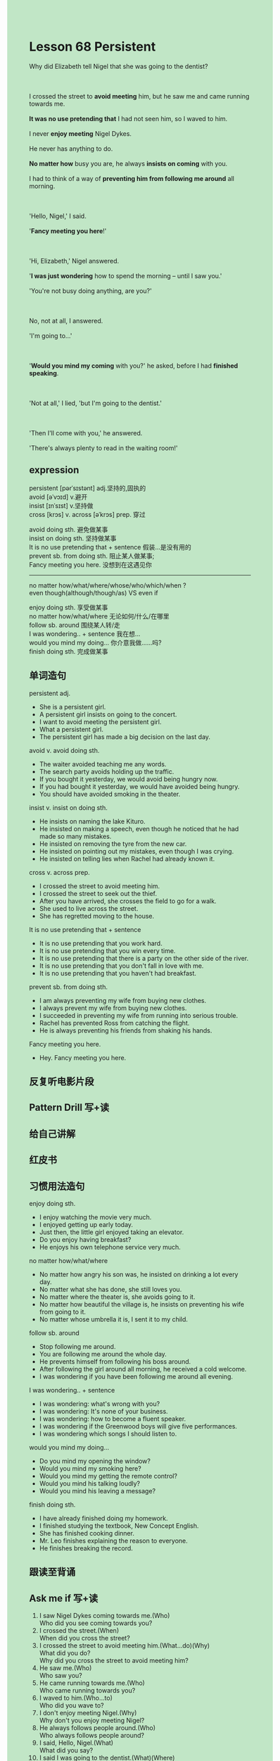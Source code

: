 #+OPTIONS: \n:t toc:nil num:nil html-postamble:nil
#+HTML_HEAD_EXTRA: <style>body {background: rgb(193, 230, 198) !important;}</style>

* Lesson 68 Persistent
#+begin_verse
Why did Elizabeth tell Nigel that she was going to the dentist?

I crossed the street to *avoid meeting* him, but he saw me and came running towards me.
*It was no use pretending that* I had not seen him, so I waved to him.
I never *enjoy meeting* Nigel Dykes.
He never has anything to do.
*No matter how* busy you are,	he always *insists on coming* with you.
I had to think of a way of *preventing him from following me around* all morning.

'Hello, Nigel,' I said.
'*Fancy meeting you here*!'

'Hi, Elizabeth,' Nigel answered.
'*I was just wondering* how to spend the morning -- until I saw you.'
'You're not busy doing anything, are you?'

No, not at all, I answered.
'I'm going to...'

'*Would you mind my coming* with you?' he asked, before I had *finished speaking*.

'Not at all,' I lied, 'but I'm going to the dentist.'

'Then I'll come with you,' he answered.
'There's always plenty to read in the waiting room!'
#+end_verse
** expression
persistent [pərˈsɪstənt] adj.坚持的,固执的
avoid [əˈvɔɪd] v.避开
insist [ɪnˈsɪst] v.坚持做
cross [krɔs] v. across [əˈkrɔs] prep. 穿过

avoid doing sth. 避免做某事
insist on doing sth. 坚持做某事
It is no use pretending that + sentence 假装...是没有用的
prevent sb. from doing sth. 阻止某人做某事;
Fancy meeting you here. 没想到在这遇见你
--------------------
no matter how/what/where/whose/who/which/when ?
even though(although/though/as) VS even if

enjoy doing sth. 享受做某事
no matter how/what/where 无论如何/什么/在哪里
follow sb. around 围绕某人转/走
I was wondering.. + sentence 我在想...
would you mind my doing... 你介意我做……吗?
finish doing sth. 完成做某事



** 单词造句
persistent adj.
- She is a persistent girl.
- A persistent girl insists on going to the concert.
- I want to avoid meeting the persistent girl.
- What a persistent girl.
- The persistent girl has made a big decision on the last day.
avoid v. avoid doing sth.
- The waiter avoided teaching me any words.
- The search party avoids holding up the traffic.
- If you bought it yesterday, we would avoid being hungry now.
- If you had bought it yesterday, we would have avoided being hungry.
- You should have avoided smoking in the theater.
insist v. insist on doing sth.
- He insists on naming the lake Kituro.
- He insisted on making a speech, even though he noticed that he had made so many mistakes.
- He insisted on removing the tyre from the new car.
- He insisted on pointing out my mistakes, even though I was crying.
- He insisted on telling lies when Rachel had already known it.
cross v. across prep.
- I crossed the street to avoid meeting him.
- I crossed the street to seek out the thief.
- After you have arrived, she crosses the field to go for a walk.
- She used to live across the street.
- She has regretted moving to the house.
It is no use pretending that + sentence
- It is no use pretending that you work hard.
- It is no use pretending that you win every time.
- It is no use pretending that there is a party on the other side of the river.
- It is no use pretending that you don't fall in love with me.
- It is no use pretending that you haven't had breakfast.
prevent sb. from doing sth.
- I am always preventing my wife from buying new clothes.
- I always prevent my wife from buying new clothes.
- I succeeded in preventing my wife from running into serious trouble.
- Rachel has prevented Ross from catching the flight.
- He is always preventing his friends from shaking his hands.
Fancy meeting you here.
- Hey. Fancy meeting you here.

** 反复听电影片段
** Pattern Drill 写+读
** 给自己讲解
** 红皮书
** 习惯用法造句
enjoy doing sth.
- I enjoy watching the movie very much.
- I enjoyed getting up early today.
- Just then, the little girl enjoyed taking an elevator.
- Do you enjoy having breakfast?
- He enjoys his own telephone service very much.
no matter how/what/where
- No matter how angry his son was, he insisted on drinking a lot every day.
- No matter what she has done, she still loves you.
- No matter where the theater is, she avoids going to it.
- No matter how beautiful the village is, he insists on preventing his wife from going to it.
- No matter whose umbrella it is, I sent it to my child.
follow sb. around
- Stop following me around.
- You are following me around the whole day.
- He prevents himself from following his boss around.
- After following the girl around all morning, he received a cold welcome.
- I was wondering if you have been following me around all evening.
I was wondering.. + sentence
- I was wondering: what's wrong with you?
- I was wondering: It's none of your business.
- I was wondering: how to become a fluent speaker.
- I was wondering if the Greenwood boys will give five performances.
- I was wondering which songs I should listen to.
would you mind my doing...
- Do you mind my opening the window?
- Would you mind my smoking here?
- Would you mind my getting the remote control?
- Would you mind his talking loudly?
- Would you mind his leaving a message?
finish doing sth.
- I have already finished doing my homework.
- I finished studying the textbook, New Concept English.
- She has finished cooking dinner.
- Mr. Leo finishes explaining the reason to everyone.
- He finishes breaking the record.
** 跟读至背诵
** Ask me if 写+读
1. I saw Nigel Dykes coming towards me.(Who)
	 Who did you see coming towards you?
2. I crossed the street.(When)
		When did you cross the street?
3. I crossed the street to avoid meeting him.(What...do)(Why)
		What did you do?
		Why did you cross the street to avoid meeting him?
4. He saw me.(Who)
		Who saw you?
5. He came running towards me.(Who)
		Who came running towards you?
6. I waved to him.(Who...to)
	 Who did you wave to?
7. I don't enjoy meeting Nigel.(Why)
	 Why don't you enjoy meeting Nigel?
8. He always follows people around.(Who)
	 Who always follows people around?
9. I said, Hello, Nigel.(What)
	 What did you say?
10. I said I was going to the dentist.(What)(Where)
		What did you say?
		Where did you say you were going?
11. There's always plenty to read in the waiting room.(What)(Where)
		What is there in the waiting room?
		Where is there always plenty to read?
** 摘要写作
Even though Elizabeth tried to avoid meeting Nigel Dykes, she wasn't able to do so.
As he always insisted on accompanying her,
	she had to think of a way of preventing him from following her around all morning.
When she told him she was going to the dentist,
	he said he would come with her because there's always plenty to read in the waiting room.

** DONE tell the story 口语
CLOSED: [2023-09-16 Sat 15:55]
** Topics for discussion
What sort of people do you try to avoid? Why?
	I try to avoid some people who get angry easily.
	If someone is mad at me, I can't bear it.
What method would you use to try to avoid
	(a) meeting someone you didn't like
	or (b) doing something you didn't want to do?
	a. Because I always prevent myself from doing something I don't want to do.

If you didn't have to work for a living, would you work anyway? Why/ Why not?
	No, I didn't.
	If I didn't have to work for a living, I would spend time studying. 

